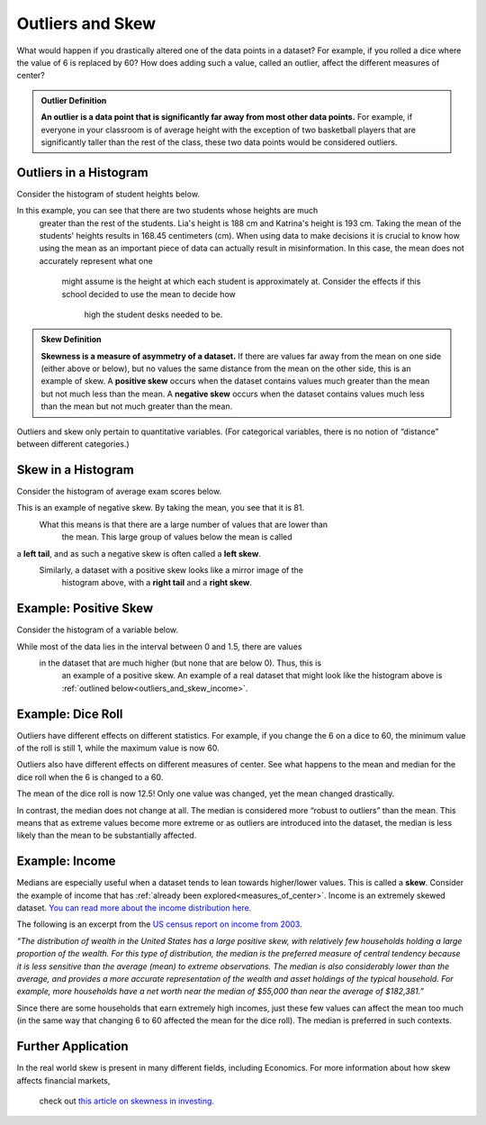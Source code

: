 .. Copyright (C)  Google, Runestone Interactive LLC
   This work is licensed under the Creative Commons Attribution-ShareAlike 4.0
   International License. To view a copy of this license, visit
   http://creativecommons.org/licenses/by-sa/4.0/.


.. _outliers_and_skew:

Outliers and Skew
=================

What would happen if you drastically altered one of the data points in a
dataset? For example, if you rolled a dice where the value of 6 is replaced by
60? How does adding such a value, called an outlier, affect the different
measures of center?


.. admonition:: Outlier Definition

   **An outlier is a data point that is significantly far away from most other
   data points.** For example, if everyone in your classroom is of average
   height with the exception of two basketball players that are significantly
   taller than the rest of the class, these two data points would be considered
   outliers.


Outliers in a Histogram
-----------------------

Consider the histogram of student heights below.


.. https://screenshot.googleplex.com/CDZJYuvheh1

.. image:: figures/Student_Heights_outlier.png
   :align: center
   :alt: a histogram of student heights, Lia and Katrina are the tallest
    of the 11 students.



In this example, you can see that there are two students whose heights are much
 greater than the rest of the students. Lia's height is 188 cm and Katrina's 
 height is 193 cm. Taking the mean of the students' heights results in 168.45 
 centimeters (cm). When using data to make decisions it is crucial to know how 
 using the mean as an important piece of data can actually result in 
 misinformation. In this case, the mean does not accurately represent what one
  might assume is the height at which each student is approximately at. 
  Consider the effects if this school decided to use the mean to decide how
   high the student desks needed to be. 


.. admonition:: Skew Definition

   **Skewness is a measure of asymmetry of a dataset.** If there are values far
   away from the mean on one side (either above or below), but no values the
   same distance from the mean on the other side, this is an example of skew. A
   **positive skew** occurs when the dataset contains values much greater than
   the mean but not much less than the mean. A **negative skew** occurs when the
   dataset contains values much less than the mean but not much greater than the
   mean.



Outliers and skew only pertain to quantitative variables. (For categorical
variables, there is no notion of “distance” between different categories.)

Skew in a Histogram
-------------------

Consider the histogram of average exam scores below.

.. https://screenshot.googleplex.com/CDZJYuvheh1

.. image:: figures/Average_Student_Exam_Scores_skew.png
   :align: center
   :alt: a histogram of average exam scores with a left tail, as in there are 
   more values to the left (and lower) than the mean. This histogram has 
   negative skew. 


This is an example of negative skew. By taking the mean, you see that it is 81.
 What this means is that there are a large number of values that are lower than
  the mean. This large group of values below the mean is called
a **left tail**, and as such a negative skew is often called a **left skew**.
 Similarly, a dataset with a positive skew looks like a mirror image of the
  histogram above, with a **right tail** and a **right skew**.



Example: Positive Skew
----------------------

Consider the histogram of a variable below.


.. https://screenshot.googleplex.com/CDZJYuvheh1

.. image:: figures/right_skew_histogram.png
   :align: center
   :alt: a histogram of a variable with positive skew. It has a right tail 
   which means there are more values on the right side of the mean.


While most of the data lies in the interval between 0 and 1.5, there are values
 in the dataset that are much higher (but none that are below 0). Thus, this is
  an example of a positive skew. An example of a real dataset that might look 
  like the histogram above is :ref:`outlined below<outliers_and_skew_income>`.


.. shortanswer:: variables_with_right_skew

   What real-world variable do you think could have the histogram above?


.. shortanswer:: questions_on_right_skew

   In the histogram above, do you think more of the values are above or below
   the mean? How does that compare to the median? Will the median be greater or
   less than the mean in this case?


.. shortanswer:: questions_on_left_skew

   Find some examples of variables with left skew. Are there more data points
   above or below the mean? How does the mean compare to the median?


Example: Dice Roll
------------------

Outliers have different effects on different statistics. For example, if you
change the 6 on a dice to 60, the minimum value of the roll is still 1, while
the maximum value is now 60.

Outliers also have different effects on different measures of center. See what
happens to the mean and median for the dice roll when the 6 is changed to a 60.


.. https://screenshot.googleplex.com/CFU6x5845z2

.. image:: figures/uneven_dice_mean.png
   :align: center
   :alt: a screenshot of a table in Sheets. The average dice roll when the 6 
   value    is changed to 60.


The mean of the dice roll is now 12.5! Only one value was changed, yet the mean
changed drastically.


.. https://screenshot.googleplex.com/5Jy8HGAhgXd

.. image:: figures/uneven_dice_median.png
   :align: center
   :alt: a screenshot of a table in Sheets. The median of the dice roll when 
   the 6 value is changed to 60. 


In contrast, the median does not change at all. The median is considered more
“robust to outliers” than the mean. This means that as extreme values become
more extreme or as outliers are introduced into the dataset, the median is less
likely than the mean to be substantially affected.


.. shortanswer:: changing_value_of_dice

   What would happen to the mean and median if you change the 1 of a standard
   dice to -10? What about if you change the 3 to 300?


.. _outliers_and_skew_income:

Example: Income
---------------

Medians are especially useful when a dataset tends to lean towards higher/lower
values. This is called a **skew**. Consider the example of income that has
:ref:`already been explored<measures_of_center>`. Income is an extremely skewed
dataset. `You can read more about the income distribution here.`_

The following is an excerpt from the `US census report on income from 2003`_.

*“The distribution of wealth in the United States has a large positive skew,
with relatively few households holding a large proportion of the wealth. For
this type of distribution, the median is the preferred measure of central
tendency because it is less sensitive than the average (mean) to extreme
observations. The median is also considerably lower than the average, and
provides a more accurate representation of the wealth and asset holdings of the
typical household. For example, more households have a net worth near the median
of $55,000 than near the average of $182,381.”*

Since there are some households that earn extremely high incomes, just these few
values can affect the mean too much (in the same way that changing 6 to 60
affected the mean for the dice roll). The median is preferred in such contexts.

Further Application
-------------------
In the real world skew is present in many different fields, including 
Economics. For more information about how skew affects financial markets,
 check out `this article on skewness in investing.`_

.. _You can read more about the income distribution here.: https://dqydj.com/income-percentile-calculator/
.. _US census report on income from 2003: https://www.census.gov/prod/2003pubs/p70-88.pdf
.. _this article on skewness in investing.: http://www.fusioninvesting.com/2010/09/what-is-skew-and-why-is-it-important/
